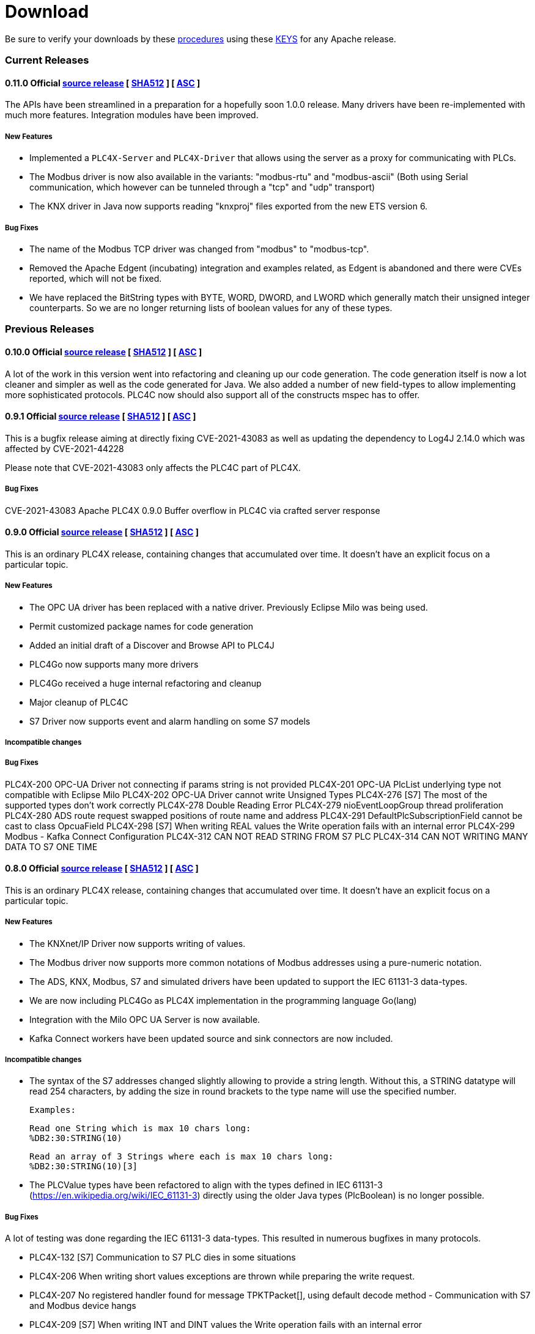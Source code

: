 //
//  Licensed to the Apache Software Foundation (ASF) under one or more
//  contributor license agreements.  See the NOTICE file distributed with
//  this work for additional information regarding copyright ownership.
//  The ASF licenses this file to You under the Apache License, Version 2.0
//  (the "License"); you may not use this file except in compliance with
//  the License.  You may obtain a copy of the License at
//
//      https://www.apache.org/licenses/LICENSE-2.0
//
//  Unless required by applicable law or agreed to in writing, software
//  distributed under the License is distributed on an "AS IS" BASIS,
//  WITHOUT WARRANTIES OR CONDITIONS OF ANY KIND, either express or implied.
//  See the License for the specific language governing permissions and
//  limitations under the License.
//

= Download

Be sure to verify your downloads by these https://www.apache.org/info/verification[procedures] using these https://downloads.apache.org/plc4x/KEYS[KEYS] for any Apache release.

=== Current Releases

==== 0.11.0 Official https://www.apache.org/dyn/closer.lua/plc4x/0.11.0/apache-plc4x-0.11.0-source-release.zip[source release] [ https://downloads.apache.org/plc4x/0.11.0/apache-plc4x-0.11.0-source-release.zip.sha512[SHA512] ] [ https://downloads.apache.org/plc4x/0.11.0/apache-plc4x-0.11.0-source-release.zip.asc[ASC] ]

The APIs have been streamlined in a preparation for a hopefully soon 1.0.0 release.
Many drivers have been re-implemented with much more features.
Integration modules have been improved.

===== New Features

- Implemented a `PLC4X-Server` and `PLC4X-Driver` that allows
using the server as a proxy for communicating with PLCs.

- The Modbus driver is now also available in the variants:
"modbus-rtu" and "modbus-ascii" (Both using Serial
communication, which however can be tunneled through a
"tcp" and "udp" transport)

- The KNX driver in Java now supports reading "knxproj" files
exported from the new ETS version 6.

===== Bug Fixes

- The name of the Modbus TCP driver was changed from "modbus"
to "modbus-tcp".

- Removed the Apache Edgent (incubating) integration and
examples related, as Edgent is abandoned and there were
CVEs reported, which will not be fixed.

- We have replaced the BitString types with BYTE, WORD, DWORD,
and LWORD which generally match their unsigned integer
counterparts. So we are no longer returning lists of boolean
values for any of these types.

=== Previous Releases

==== 0.10.0 Official https://archive.apache.org/dist/plc4x/0.10.0/apache-plc4x-0.10.ß-source-release.zip[source release] [ https://downloads.apache.org/plc4x/0.10.0/apache-plc4x-0.10.ß-source-release.zip.sha512[SHA512] ] [ https://downloads.apache.org/plc4x/0.10.ß/apache-plc4x-0.1ß.ß-source-release.zip.asc[ASC] ]

A lot of the work in this version went into refactoring and
cleaning up our code generation. The code generation itself is
now a lot cleaner and simpler as well as the code generated
for Java. We also added a number of new field-types to allow
implementing more sophisticated protocols. PLC4C now should
also support all of the constructs mspec has to offer.

==== 0.9.1 Official https://archive.apache.org/dist/plc4x/0.9.1/apache-plc4x-0.9.1-source-release.zip[source release] [ https://downloads.apache.org/plc4x/0.9.1/apache-plc4x-0.9.1-source-release.zip.sha512[SHA512] ] [ https://downloads.apache.org/plc4x/0.9.1/apache-plc4x-0.9.1-source-release.zip.asc[ASC] ]

This is a bugfix release aiming at directly fixing CVE-2021-43083 as well as updating the dependency to Log4J 2.14.0 which was affected by CVE-2021-44228

Please note that CVE-2021-43083 only affects the PLC4C part of PLC4X.

===== Bug Fixes

CVE-2021-43083 Apache PLC4X 0.9.0 Buffer overflow in PLC4C via crafted server response

[#release-0_9_0]
==== 0.9.0 Official https://archive.apache.org/dist/plc4x/0.9.0/apache-plc4x-0.9.0-source-release.zip[source release] [ https://archive.apache.org/dist/plc4x/0.9.0/apache-plc4x-0.9.0-source-release.zip.sha512[SHA512] ] [ https://archive.apache.org/dist/plc4x/0.9.0/apache-plc4x-0.9.0-source-release.zip.asc[ASC] ]

This is an ordinary PLC4X release, containing changes that
accumulated over time. It doesn't have an explicit focus on
a particular topic.

===== New Features

- The OPC UA driver has been replaced with a native driver. Previously
Eclipse Milo was being used.
- Permit customized package names for code generation
- Added an initial draft of a Discover and Browse API to PLC4J
- PLC4Go now supports many more drivers
- PLC4Go received a huge internal refactoring and cleanup
- Major cleanup of PLC4C
- S7 Driver now supports event and alarm handling on some S7 models

===== Incompatible changes

===== Bug Fixes

PLC4X-200   OPC-UA Driver not connecting if params string is not provided
PLC4X-201   OPC-UA PlcList underlying type not compatible with Eclipse Milo
PLC4X-202   OPC-UA Driver cannot write Unsigned Types
PLC4X-276   [S7] The most of the supported types don't work correctly
PLC4X-278   Double Reading Error
PLC4X-279   nioEventLoopGroup thread proliferation
PLC4X-280   ADS route request swapped positions of route name and address
PLC4X-291   DefaultPlcSubscriptionField cannot be cast to class OpcuaField
PLC4X-298   [S7] When writing REAL values the Write
operation fails with an internal error
PLC4X-299   Modbus - Kafka Connect Configuration
PLC4X-312   CAN NOT READ STRING FROM S7 PLC
PLC4X-314   CAN NOT WRITING MANY DATA TO S7 ONE TIME

[#release-0_8_0]
==== 0.8.0 Official https://archive.apache.org/dist/plc4x/0.8.0/apache-plc4x-0.8.0-source-release.zip[source release] [ https://archive.apache.org/dist/plc4x/0.8.0/apache-plc4x-0.8.0-source-release.zip.sha512[SHA512] ] [ https://archive.apache.org/dist/plc4x/0.8.0/apache-plc4x-0.8.0-source-release.zip.asc[ASC] ]

This is an ordinary PLC4X release, containing changes that
accumulated over time. It doesn't have an explicit focus on
a particular topic.

===== New Features

- The KNXnet/IP Driver now supports writing of values.
- The Modbus driver now supports more common notations of Modbus addresses using a pure-numeric notation.
- The ADS, KNX, Modbus, S7 and simulated drivers have been updated to support the IEC 61131-3 data-types.
- We are now including PLC4Go as PLC4X implementation in the programming language Go(lang)
- Integration with the Milo OPC UA Server is now available.
- Kafka Connect workers have been updated source and sink connectors are now included.

===== Incompatible changes

- The syntax of the S7 addresses changed slightly allowing to provide a string length. Without this, a STRING datatype will read 254 characters, by adding the size in round brackets to the type name will use the specified number.

  Examples:

  Read one String which is max 10 chars long:
  %DB2:30:STRING(10)

  Read an array of 3 Strings where each is max 10 chars long:
  %DB2:30:STRING(10)[3]

- The PLCValue types have been refactored to align with the types defined in IEC 61131-3 (https://en.wikipedia.org/wiki/IEC_61131-3) directly using the older Java types (PlcBoolean) is no longer possible.

===== Bug Fixes

A lot of testing was done regarding the IEC 61131-3 data-types.
This resulted in numerous bugfixes in many protocols.

- PLC4X-132  [S7] Communication to S7 PLC dies in some situations
- PLC4X-206  When writing short values exceptions are thrown while preparing the write request.
- PLC4X-207  No registered handler found for message TPKTPacket[], using default decode method - Communication with S7 and Modbus device hangs
- PLC4X-209  [S7] When writing INT and DINT values the Write operation fails with an internal error
- PLC4X-210  [KNX] When running a KNX Tunneling Subscription for a longer time there are packets that kill the connection
- PLC4X-211  PlcValues seem to always return "true" on the isXYZ" checks.
- PLC4X-212  When writing multiple values in one request the item status is not correctly set
- PLC4X-213  [Modbus] The Modbus driver doesn't handle error responses gracefully
- PLC4X-214  [Modbus] Holding register addresses have an offset of 1 (Not reading the correct address)
- PLC4X-215  Drivers using the BaseOptimizer (SingleFieldOptimizer) don't handle error responses gracefully
- PLC4X-218  [Scraper] After stopping the scraper still the statistics are logged and the application doesn't terminate
- PLC4X-239  Read DTL (Date and Time)
- PLC4X-240  Protocol error in reading string
- PLC4X-246  S7 driver hangs on read
- PLC4X-245  [Modbus] Apache NiFi processor throws java.io.IOException after a while
- PLC4X-255  Kafka Connector Source Task doesn't block within poll() resulting in high CPU usage.
- PLC4X-261  Pooled connection manager returns a connection that isn't connected in some situations.
- PLC4X-272  When splitting up large requests, too big sub-requests are generated (S7)
- PLC4X-256  ReadBuffer truncate last byte of even small payloads
- PLC4X-262  Error in reading Array
- PLC4X-270  Ads driver does not accept double-digit array indexes

[#release-0_7_0]
==== 0.7.0 Official https://archive.apache.org/dist/plc4x/0.7.0/apache-plc4x-0.7.0-source-release.zip[source release] [ https://archive.apache.org/dist/plc4x/0.7.0/apache-plc4x-0.7.0-source-release.zip.sha512[SHA512] ] [ https://archive.apache.org/dist/plc4x/0.7.0/apache-plc4x-0.7.0-source-release.zip.asc[ASC] ]

This version is the first after a major refactoring of the driver
core. All previous driver versions are now considered deprecated
and have been replaced by versions using the new driver structure
and generated driver codebase.

===== New Features

- Drivers now support structured types using PlcValues
- The EIP (EtherNet/IP) driver no longer requires an external
library and is implemented fully in the PLC4X project
- The Modbus driver no longer requires an external library
and is implemented fully in the PLC4X project
- The new S7 Driver supports writing multiple entries in one
request (The API allowed this from the beginning now not
every item is wrapped in a single request. It should bring
significant performance gains when writing multiple vlaues)
- S7 Driver now supports String datatypes.
- OSGi : Implementation of Drivers/Transports as OSGi services
to be able to use them in an OSGi container.
- New Firmata protocol driver

===== Incompatible changes

- Due to the refactoring of the driver core there might be issues
running drivers built against older core versions.
- This version doesn't provide a Beckhoff AMS/ADS driver as this
driver is still being ported to the new mspec format.
- All drivers connection strings now follow the same pattern:
{protocol-code:(transport-code:)?//{transport-config}(?{params})?
Please check the drivers documentation on our website:
https://plc4x.apache.org/users/protocols/s7.html
- The karaf-feature modules are removed as the drivers now all
provide both a feature.xml as well as a `kar` bundled archive

===== Bug Fixes

- PLC4X-174  UDP Transport does not accept ports containing 0
- PLC4X-134  S7 is terminating the connection during handshake
- PLC4X-192  Support for conversion of complex connection string parameters

[#release-0_6_0]
==== 0.6.0 Official https://archive.apache.org/dist/plc4x/0.6.0/apache-plc4x-0.6.0-source-release.zip[source release] [ https://archive.apache.org/dist/plc4x/0.6.0/apache-plc4x-0.6.0-source-release.zip.sha512[SHA512] ] [ https://archive.apache.org/dist/plc4x/0.6.0/apache-plc4x-0.6.0-source-release.zip.asc[ASC] ]

This is the last release of PLC4X with the "handwritten" drivers.
This Minor release will thus receive updates and fixes until
most users have switched to 0.7 and above (with generated drivers).

If you are using the S7 Driver you should update to this Version
as the critical (memory leak) bug PLC4X-163 is fixed.

===== New Features

- PLC4X-168 A shorter S7 Field Syntax is Introduced.
This release contains no further features and mostly stabilization.

===== Incompatible changes

- Moved the C++, C# and Python drivers into the `sandbox`

===== Bug Fixes

- Fixed Promise Chain for InternalPlcWriteRequest
- PLC4X-45 Add float support to Modbus Protocol
- PLC4X-164 Fix wrong NOT FOUND exception in OPC UA Driver
- PLC4X-166 Fixed Download Page
- PLC4X-163 Fixed Netty ByteBuf Leaks for S7 Driver
- PLC4X-158 Added Warning if no Pooled Driver is used for Scraper

[#release-0_5_0]
==== 0.5.0 Official https://archive.apache.org/dist/plc4x/0.5.0/apache-plc4x-0.5.0-source-release.zip[source release] [ https://archive.apache.org/dist/plc4x/0.5.0/apache-plc4x-0.5.0-source-release.zip.sha512[SHA512] ] [ https://archive.apache.org/dist/plc4x/0.5.0/apache-plc4x-0.5.0-source-release.zip.asc[ASC] ]

This is the first release containing our new generated drivers (AB-ETH)

===== New Features

- Implemented a new Apache Kafka Connect integration module
- Implemented a new Apache NiFi integration module
- Implemented a new Logstash integration module
- Implemented a driver for the AB-ETH protocol
- Implemented Apache Karaf features for S7 OSGI drivers
- PLC4X-121	Develop Code Generation to allow Generated Drivers in multiple Languages

Sandbox (Beta-Features)
- Implemented a new BACnet/IP passive mode driver
- Implemented a new Serial DF1 driver

===== Incompatible changes

===== Bug Fixes

- PLC4X-104	S7 Driver Datatype TIME_OF_DAY causes ArrayOutOfBoundException
- PLC4X-134	S7 is terminating the connection during handshake
- PLC4X-139	PLC4X leaks sockets in case of connection problems
- PLC4X-141	String with real length of greater 127 throw an exception
- PLC4X-144	When requesting invalid addresses, the DefaultS7MessageProcessor produces errors

[#release-0_4_0]
==== 0.4.0 Official https://archive.apache.org/dist/plc4x/0.4.0/apache-plc4x-0.4.0-source-release.zip[source release] [ https://archive.apache.org/dist/plc4x/0.4.0/apache-plc4x-0.4.0-source-release.zip.sha512[SHA512] ] [ https://archive.apache.org/dist/plc4x/0.4.0/apache-plc4x-0.4.0-source-release.zip.asc[ASC] ]

This is the first release of Apache PLC4X as top-level project.

===== New Features

- The PlcConnection now supports a `ping` method to allow checking if an existing connection is still alive.
- Support of the OPC-UA protocol with the `opc-ua-driver`.
- Other Languages Support:
-- Added first versions of a C# .Net PLC4X API (`plc4net`)
-- Added first versions of a Python PLC4X API (`plc4py`)
- Added an Interop server which allows to relay requests from other languages to a Java Server

===== Incompatible changes

- ElasticSearch example was updated to use ElasticSearch 7.0.1, this might cause problems with older Kibana versions.

===== Bug Fixes

=== Incubating Releases

==== 0.3.1 (incubating) Official https://archive.apache.org/dist/incubator/plc4x/0.3.1-incubating/apache-plc4x-incubating-0.3.1-source-release.zip[source release] [ https://archive.apache.org/dist/incubator/plc4x/0.3.1-incubating/apache-plc4x-incubating-0.3.1-source-release.zip.sha512[SHA512] ] [ https://archive.apache.org/dist/incubator/plc4x/0.3.1-incubating/apache-plc4x-incubating-0.3.1-source-release.zip.asc[ASC] ]

===== New Features

- No new features

===== Incompatible changes

- No incompatible changes.

===== Bug Fixes

- The S7 driver didn't correctly handle "fill-bytes" in multi-item read-responses and multi-item write-requests
- Fixed NPE when reading odd-length array of one-byte base types
- Renamed flags "F" to Siemens Standard "M" (Marker)
- Fixed a bug in the DefaultS7MessageProcessor which didn't correctly merge together split up items

[#release-0_3_0]
==== 0.3.0 (incubating) Official https://archive.apache.org/dist/incubator/plc4x/0.3.0-incubating/apache-plc4x-incubating-0.3.0-source-release.zip[source release] [ https://archive.apache.org/dist/incubator/plc4x/0.3.0-incubating/apache-plc4x-incubating-0.3.0-source-release.zip.sha512[SHA512] ] [ https://archive.apache.org/dist/incubator/plc4x/0.3.0-incubating/apache-plc4x-incubating-0.3.0-source-release.zip.asc[ASC] ]

===== New Features

- Object PLC Mapping (OPM) now has a Alias Registry to allow
  variable substitution at runtime and write support
- New module `plc-scraper` for applications that have to
  scrape a lot of sps fields with high frequency
- New integration `apache-karaf` to enable plc4j in a karaf
  runtime environment

===== Incompatible changes

- The 'plc4j-core' module has been merged into 'plc4j-api'.
  So there is no 'plc4j-core' module anymore. Just remove that
  dependency.
- The driver artifact names have changed so if you were using
  a `plc4j-protocol-{name}` you now need to change this to
  `plc4j-driver-{name}`

===== Bug Fixes

- Fixing dependency to the wrap url-handler
- When receiving responses with more than 512 byte, the IsoOnTcp protocol doesn't work
- When the last item in a request is a DINT, the DefaultS7MessageProcessor dies
- Write operations seem to fail
- Fixed a Bug where S7 was not able to read arrays.

[#release-0_2_0]
==== 0.2.0 (incubating) Official https://archive.apache.org/dist/incubator/plc4x/0.2.0-incubating/apache-plc4x-incubating-0.2.0-source-release.zip[source release] [ https://archive.apache.org/dist/incubator/plc4x/0.2.0-incubating/apache-plc4x-incubating-0.2.0-source-release.zip.sha512[SHA512] ] [ https://archive.apache.org/dist/incubator/plc4x/0.2.0-incubating/apache-plc4x-incubating-0.2.0-source-release.zip.asc[ASC] ]

===== Changes:

* Changed API: instead of passing request object to `read({read-request})`, `write({write-request})` or `subscribe({subscribe-request})` methods now the `execute()` method is called on the request itself
* New Connection Pool component
* New OPM (Object PLC Mapping) component (JPA for PLCs)
* Bug fixes

[#release-0_1_0]
==== 0.1.0 (incubating) Official https://archive.apache.org/dist/incubator/plc4x/0.1.0-incubating/apache-plc4x-incubating-0.1.0-source-release.zip[source release] [ https://archive.apache.org/dist/incubator/plc4x/0.1.0-incubating/apache-plc4x-incubating-0.1.0-source-release.zip.sha512[SHA512] ] [ https://archive.apache.org/dist/incubator/plc4x/0.1.0-incubating/apache-plc4x-incubating-0.1.0-source-release.zip.asc[ASC] ]
